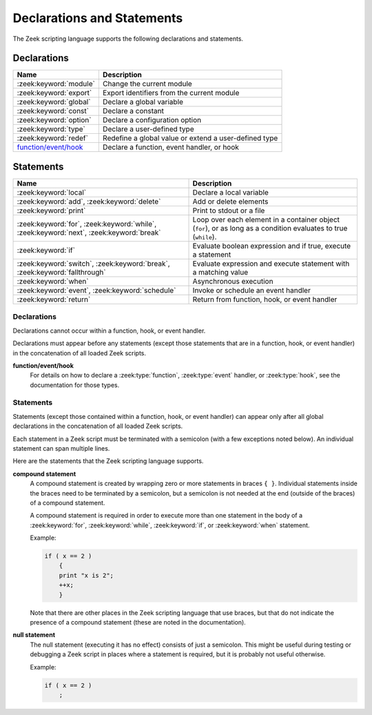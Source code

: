 Declarations and Statements
===========================

The Zeek scripting language supports the following declarations and
statements.

Declarations
~~~~~~~~~~~~

+----------------------------+-----------------------------+
| Name                       | Description                 |
+============================+=============================+
| :zeek:keyword:`module`     | Change the current module   |
+----------------------------+-----------------------------+
| :zeek:keyword:`export`     | Export identifiers from the |
|                            | current module              |
+----------------------------+-----------------------------+
| :zeek:keyword:`global`     | Declare a global variable   |
+----------------------------+-----------------------------+
| :zeek:keyword:`const`      | Declare a constant          |
+----------------------------+-----------------------------+
| :zeek:keyword:`option`     | Declare a configuration     |
|                            | option                      |
+----------------------------+-----------------------------+
| :zeek:keyword:`type`       | Declare a user-defined type |
+----------------------------+-----------------------------+
| :zeek:keyword:`redef`      | Redefine a global value or  |
|                            | extend a user-defined type  |
+----------------------------+-----------------------------+
| `function/event/hook`_     | Declare a function, event   |
|                            | handler, or hook            |
+----------------------------+-----------------------------+

Statements
~~~~~~~~~~

+----------------------------+------------------------+
| Name                       | Description            |
+============================+========================+
| :zeek:keyword:`local`      | Declare a local        |
|                            | variable               |
+----------------------------+------------------------+
| :zeek:keyword:`add`,       | Add or delete          |
| :zeek:keyword:`delete`     | elements               |
+----------------------------+------------------------+
| :zeek:keyword:`print`      | Print to stdout or a   |
|                            | file                   |
+----------------------------+------------------------+
| :zeek:keyword:`for`,       | Loop over each         |
| :zeek:keyword:`while`,     | element in a container |
| :zeek:keyword:`next`,      | object (``for``), or   |
| :zeek:keyword:`break`      | as long as a condition |
|                            | evaluates to true      |
|                            | (``while``).           |
+----------------------------+------------------------+
| :zeek:keyword:`if`         | Evaluate boolean       |
|                            | expression and if true,|
|                            | execute a statement    |
+----------------------------+------------------------+
| :zeek:keyword:`switch`,    | Evaluate expression    |
| :zeek:keyword:`break`,     | and execute statement  |
| :zeek:keyword:`fallthrough`| with a matching value  |
+----------------------------+------------------------+
| :zeek:keyword:`when`       | Asynchronous execution |
+----------------------------+------------------------+
| :zeek:keyword:`event`,     | Invoke or schedule     |
| :zeek:keyword:`schedule`   | an event handler       |
+----------------------------+------------------------+
| :zeek:keyword:`return`     | Return from function,  |
|                            | hook, or event handler |
+----------------------------+------------------------+

Declarations
------------

Declarations cannot occur within a function, hook, or event handler.

Declarations must appear before any statements (except those statements
that are in a function, hook, or event handler) in the concatenation of
all loaded Zeek scripts.

.. zeek:keyword:: module

    The ``module`` keyword is used to change the current module.  This
    affects the scope of any subsequently declared global identifiers.

    Example:

    .. sourcecode:: zeek

        module mymodule;

    If a global identifier is declared after a ``module`` declaration,
    then its scope ends at the end of the current Zeek script or at the
    next ``module`` declaration, whichever comes first.  However, if a
    global identifier is declared after a ``module`` declaration, but inside
    an :zeek:keyword:`export` block, then its scope ends at the end of the
    last loaded Zeek script, but it must be referenced using the namespace
    operator (``::``) in other modules.

    There can be any number of ``module`` declarations in a Zeek script.
    The same ``module`` declaration can appear in any number of different
    Zeek scripts.


.. zeek:keyword:: export

    An ``export`` block contains one or more declarations
    (no statements are allowed in an ``export`` block) that the current
    module is exporting.  This enables these global identifiers to be visible
    in other modules (but not prior to their declaration) via the namespace
    operator (``::``).  See the :zeek:keyword:`module` keyword for a more
    detailed explanation.

    Example:

    .. sourcecode:: zeek

        export {
            redef enum Log::ID += { LOG };

            type Info: record {
                ts: time &log;
                uid: string &log;
            };

            const conntime = 30sec &redef;
        }

    Note that the braces in an ``export`` block are always required
    (they do not indicate a compound statement).  Also, no semicolon is
    needed to terminate an ``export`` block.

.. zeek:keyword:: global

    Variables declared with the ``global`` keyword will have global scope.

    If a type is not specified, then an initializer is required so that
    the type can be inferred.  Likewise, if an initializer is not supplied,
    then the type must be specified.  In some cases, when the type cannot
    be correctly inferred, the type must be specified even when an
    initializer is present.  Example:

    .. sourcecode:: zeek

        global pi = 3.14;
        global hosts: set[addr];
        global ciphers: table[string] of string = table();

    Variable declarations outside of any function, hook, or event handler are
    required to use this keyword (unless they are declared with the
    :zeek:keyword:`const` keyword instead).

    Definitions of functions, hooks, and event handlers are not allowed
    to use the ``global`` keyword.  However, function declarations (i.e., no
    function body is provided) can use the ``global`` keyword.

    The scope of a global variable begins where the declaration is located,
    and extends through all remaining Zeek scripts that are loaded (however,
    see the :zeek:keyword:`module` keyword for an explanation of how modules
    change the visibility of global identifiers).

.. zeek:keyword:: const

    A variable declared with the ``const`` keyword will be constant.

    Variables declared as constant are required to be initialized at the
    time of declaration.  Normally, the type is inferred from the initializer,
    but the type can be explicitly specified.  Example:

    .. sourcecode:: zeek

        const pi = 3.14;
        const ssh_port: port = 22/tcp;

    The value of a constant cannot be changed.  The only exception is if the
    variable is a global constant and has the :zeek:attr:`&redef`
    attribute, but even then its value can be changed only with a
    :zeek:keyword:`redef`.

    The scope of a constant is local if the declaration is in a
    function, hook, or event handler, and global otherwise.

    Note that the ``const`` keyword cannot be used with either the ``local``
    or ``global`` keywords (i.e., ``const`` is an alternative to either
    ``local`` or ``global``).

.. zeek:keyword:: option

    A variable declared with the ``option`` keyword is a configuration option.

    Options are required to be initialized at the
    time of declaration.  Normally, the type is inferred from the initializer,
    but the type can be explicitly specified.  Example:

    .. sourcecode:: zeek

        option hostname = "host-1";
        option peers: set[addr] = {};

    The initial value can be redefined with a :zeek:keyword:`redef`.

    The value of an option cannot be changed by an assignment statement, but
    it can be changed by either the :zeek:id:`Config::set_value` function or
    by changing a config file specified in :zeek:id:`Config::config_files`.

    The scope of an option is global.

    Note that an ``option`` declaration cannot also use the ``local``,
    ``global``, or ``const`` keywords.

.. zeek:keyword:: type

   The ``type`` keyword is used to declare a user-defined type.  The name
   of this new type has global scope and can be used anywhere a built-in
   type name can occur.

   The ``type`` keyword is most commonly used when defining a
   :zeek:type:`record` or an :zeek:type:`enum`, but is also useful when
   dealing with more complex types.

   Example:

    .. sourcecode:: zeek

       type mytype: table[count] of table[addr, port] of string;
       global myvar: mytype;

.. zeek:keyword:: redef

    There are several ways that ``redef`` can be used:  to redefine the initial
    value of a global variable or runtime option, to extend a record type or
    enum type, or to specify a new event handler body that replaces all those
    that were previously defined.

    If you're using ``redef`` to redefine the initial value of a global variable
    (defined using either :zeek:keyword:`const` or :zeek:keyword:`global`), then
    the variable that you want to change must have the :zeek:attr:`&redef`
    attribute.  You can use ``redef`` to redefine the initial value of a
    runtime option (defined using :zeek:keyword:`option`) even if it doesn't
    have the :zeek:attr:`&redef` attribute.

    If the variable you're changing is a table, set, vector, or pattern, you can
    use ``+=`` to add new elements, or you can use ``=`` to specify a new value
    (all previous contents of the object are removed).  If the variable you're
    changing is a set or table, then you can use the ``-=`` operator to remove
    the specified elements (nothing happens for specified elements that don't
    exist).  If the variable you are changing is not a table, set, or pattern,
    then you must use the ``=`` operator.

    Examples:

    .. sourcecode:: zeek

        redef pi = 3.14;
        redef set_of_ports += { 22/tcp, 53/udp };

    If you're using ``redef`` to extend a record or enum, then you must
    use the ``+=`` assignment operator.
    For an enum, you can add more enumeration constants, and for a record
    you can add more record fields (however, each record field in the ``redef``
    must have either the :zeek:attr:`&optional` or :zeek:attr:`&default`
    attribute).

    Examples:

    .. sourcecode:: zeek

        redef enum color += { Blue, Red };
        redef record MyRecord += { n2:int &optional; s2:string &optional; };

    If you're using ``redef`` to specify a new event handler body that
    replaces all those that were previously defined (i.e., any subsequently
    defined event handler body will not be affected by this ``redef``), then
    the syntax is the same as a regular event handler definition except for
    the presence of the ``redef`` keyword.

    Example:

    .. sourcecode:: zeek

        redef event myevent(s:string) { print "Redefined", s; }


.. _function/event/hook:

**function/event/hook**
    For details on how to declare a :zeek:type:`function`,
    :zeek:type:`event` handler, or :zeek:type:`hook`,
    see the documentation for those types.


Statements
----------

Statements (except those contained within a function, hook, or event
handler) can appear only after all global declarations in the concatenation
of all loaded Zeek scripts.

Each statement in a Zeek script must be terminated with a semicolon (with a
few exceptions noted below).  An individual statement can span multiple
lines.

Here are the statements that the Zeek scripting language supports.

.. zeek:keyword:: add

    The ``add`` statement is used to add an element to a :zeek:type:`set`.
    Nothing happens if the specified element already exists in the set.

    Example:

    .. sourcecode:: zeek

        local myset: set[string];
        add myset["test"];

.. zeek:keyword:: break

    The ``break`` statement is used to break out of a :zeek:keyword:`switch`,
    :zeek:keyword:`for`, or :zeek:keyword:`while` statement.

.. zeek:keyword:: delete

    The ``delete`` statement is used to remove an element from a
    :zeek:type:`set` or :zeek:type:`table`, or to remove a value from
    a :zeek:type:`record` field that has the :zeek:attr:`&optional` attribute.
    When attempting to remove an element from a set or table,
    nothing happens if the specified index does not exist.
    When attempting to remove a value from an ``&optional`` record field,
    nothing happens if that field doesn't have a value.

    Example:

    .. sourcecode:: zeek

        local myset = set("this", "test");
        local mytable = table(["key1"] = 80/tcp, ["key2"] = 53/udp);
        local myrec = MyRecordType($a = 1, $b = 2);

        delete myset["test"];
        delete mytable["key1"];

        # In this example, "b" must have the "&optional" attribute
        delete myrec$b;

.. zeek:keyword:: event

    The ``event`` statement immediately queues invocation of an event handler.

    Example:

    .. sourcecode:: zeek

        event myevent("test", 5);

.. zeek:keyword:: fallthrough

    The ``fallthrough`` statement can be used within a ``case`` block to
    indicate that execution should continue at the next ``case`` or ``default``
    label.

    For an example, see the :zeek:keyword:`switch` statement.

.. zeek:keyword:: for

    A ``for`` loop iterates over each element in a string, set, vector, or
    table and executes a statement for each iteration (note that the order
    in which the loop iterates over the elements in a set or a table is
    nondeterministic).  However, no loop iterations occur if the string,
    set, vector, or table is empty.

    For each iteration of the loop, a loop variable will be assigned to an
    element if the expression evaluates to a string or set, or an index if
    the expression evaluates to a vector or table.  Then the statement
    is executed.

    If the expression is a table or a set with more than one index, then the
    loop variable must be specified as a comma-separated list of different
    loop variables (one for each index), enclosed in brackets.

    If the expression is a table, keys and values can be iterated over at the
    same time by specifying a key and value variable. The core exposes value
    variables for free, so this should be preferred to accessing the values in
    a separate lookup inside the loop.

    Note that the loop variable in a ``for`` statement is not allowed to be
    a global variable, and it does not need to be declared prior to the ``for``
    statement.  The type will be inferred from the elements of the
    expression.

    Currently, modifying a container's membership while iterating over it may
    result in undefined behavior, so do not add or remove elements
    inside the loop.

    A :zeek:keyword:`break` statement will immediately terminate the ``for``
    loop, and a :zeek:keyword:`next` statement will skip to the next loop
    iteration.

    Example:

    .. sourcecode:: zeek

        local myset = set(80/tcp, 81/tcp);
        local mytable = table([10.0.0.1, 80/tcp]="s1", [10.0.0.2, 81/tcp]="s2");

        for ( p in myset )
            print p;

        for ( [i,j], val in mytable )
            {
            if (val == "done")
                break;
            if (val == "skip")
                next;
            print i,j;
            }

.. zeek:keyword:: if

    Evaluates a given expression, which must yield a :zeek:type:`bool` value.
    If true, then a specified statement is executed.  If false, then
    the statement is not executed.  Example:

    .. sourcecode:: zeek

        if ( x == 2 ) print "x is 2";

    However, if the expression evaluates to false and if an ``else`` is
    provided, then the statement following the ``else`` is executed.  Example:

    .. sourcecode:: zeek

        if ( x == 2 )
            print "x is 2";
        else
            print "x is not 2";

.. zeek:keyword:: local

    A variable declared with the ``local`` keyword will be local.  If a type
    is not specified, then an initializer is required so that the type can
    be inferred.  Likewise, if an initializer is not supplied, then the
    type must be specified.

    Examples:

    .. sourcecode:: zeek

        local x1 = 5.7;
        local x2: double;
        local x3: double = 5.7;

    Variable declarations inside a function, hook, or event handler are
    required to use this keyword (the only two exceptions are variables
    declared with :zeek:keyword:`const`, and variables implicitly declared in a
    :zeek:keyword:`for` statement).

    The scope of a local variable starts at the location where it is declared
    and persists to the end of the function, hook,
    or event handler in which it is declared (this is true even if the
    local variable was declared within a `compound statement`_ or is the loop
    variable in a ``for`` statement).


.. zeek:keyword:: next

    The ``next`` statement can only appear within a :zeek:keyword:`for` or
    :zeek:keyword:`while` loop.  It causes execution to skip to the next
    iteration.

.. zeek:keyword:: print

    The ``print`` statement takes a comma-separated list of one or more
    expressions.  Each expression in the list is evaluated and then converted
    to a string.  Then each string is printed, with each string separated by
    a comma in the output.

    Examples:

    .. sourcecode:: zeek

        print 3.14;
        print "Results", x, y;

    By default, the ``print`` statement writes to the standard
    output (stdout).  However, if the first expression is of type
    :zeek:type:`file`, then ``print`` writes to that file.

    If a string contains non-printable characters (i.e., byte values that are
    not in the range 32 - 126), then the ``print`` statement converts each
    non-printable character to an escape sequence before it is printed.

    For more control over how the strings are formatted, see the :zeek:id:`fmt`
    function.

.. zeek:keyword:: return

    The ``return`` statement immediately exits the current function, hook, or
    event handler.  For a function, the specified expression (if any) is
    evaluated and returned.  A ``return`` statement in a hook or event handler
    cannot return a value because event handlers and hooks do not have
    return types.

    Examples:

    .. sourcecode:: zeek

        function my_func(): string
            {
            return "done";
            }

        event my_event(n: count)
            {
            if ( n == 0 ) return;

            print n;
            }

    There is a special form of the ``return`` statement that is only allowed
    in functions.  Syntactically, it looks like a :zeek:keyword:`when` statement
    immediately preceded by the ``return`` keyword.  This form of the ``return``
    statement is used to specify a function that delays its result (such a
    function can only be called in the expression of a :zeek:keyword:`when`
    statement).  The function returns at the time the ``when``
    statement's condition becomes true, and the function returns the value
    that the ``when`` statement's body returns (or if the condition does
    not become true within the specified timeout interval, then the function
    returns the value that the ``timeout`` block returns).

    Example:

    .. sourcecode:: zeek

      global X: table[string] of count;

      function a() : count
            {
            # This delays until condition becomes true.
            return when ( "a" in X )
                  {
                  return X["a"];
                  }
            timeout 30 sec
                  {
                  return 0;
                  }
            }

      event zeek_init()
            {
            # Installs a trigger which fires if a() returns 42.
            when ( a() == 42 )
                print "expected result";

            print "Waiting for a() to return...";
            X["a"] = 42;
            }

.. zeek:keyword:: schedule

    The ``schedule`` statement is used to raise a specified event with
    specified parameters at a later time specified as an :zeek:type:`interval`.

    Example:

    .. sourcecode:: zeek

        schedule 30sec { myevent(x, y, z) };

    Note that the braces are always required (they do not indicate a
    `compound statement`_).

    Note that ``schedule`` is actually an expression that returns a value
    of type ``timer``, but in practice the return value is not used.

.. zeek:keyword:: switch

    A ``switch`` statement evaluates a given expression and jumps to
    the first ``case`` label which contains a matching value (the result of the
    expression must be type-compatible with all of the values in all of the
    ``case`` labels).  If there is no matching value, then execution jumps to
    the ``default`` label instead, and if there is no ``default`` label then
    execution jumps out of the ``switch`` block.

    Here is an example (assuming that ``get_day_of_week`` is a
    function that returns a string):

    .. sourcecode:: zeek

        switch get_day_of_week() {
            case "Sa", "Su":
                print "weekend";
                fallthrough;
            case "Mo", "Tu", "We", "Th", "Fr":
                print "valid result";
                break;
            default:
                print "invalid result";
                break;
        }

    A ``switch`` block can have any number of ``case`` labels, and one
    optional ``default`` label.

    A ``case`` label can have a comma-separated list of
    more than one value.  A value in a ``case`` label can be an expression,
    but it must be a constant expression (i.e., the expression can consist
    only of constants).

    Each ``case`` and the ``default`` block must
    end with either a :zeek:keyword:`break`, :zeek:keyword:`fallthrough`, or
    :zeek:keyword:`return` statement (although ``return`` is allowed only
    if the ``switch`` statement is inside a function, hook, or event handler).

    Note that the braces in a ``switch`` statement are always required (these
    do not indicate the presence of a `compound statement`_), and that no
    semicolon is needed at the end of a ``switch`` statement.

    There is an alternative form of the switch statement that supports
    switching by type rather than value.  This form of the switch statement
    uses type-based versions of ``case``:

    - ``case type t: ...``: Take branch if the value of the switch expression
      could be casted to type ``t`` (where ``t`` is the name of a Zeek script
      type, either built-in or user-defined).

    - ``case type t as x: ...``: Same as above, but the casted value is
      available through ID ``x``.

    Multiple types can be listed per branch, separated by commas (the ``type``
    keyword must be repeated for each type in the list).

    Example:

    .. sourcecode:: zeek

        function example(v: any)
            {
            switch (v) {
            case type count as c:
                    print "It's a count", c;
                    break;

            case type bool, type addr:
                    print "It's a bool or address";
                    break;
            }
            }

    Note that a single switch statement switches either by type or by value,
    but not both.

    Also note that the type-based switch statement will trigger a runtime
    error if any cast in any ``case`` is an unsupported cast (see the
    documentation of the type casting operator ``as``).

    A type-casting ``case`` block is also not allowed to use a
    :zeek:keyword:`fallthrough` statement since that could generally mean
    entering another type-casting block. That is, the switched-upon value could
    get cast to at least two different types, which is not a valid possibility.

.. zeek:keyword:: when

    Evaluates a given expression, which must result in a value of type
    :zeek:type:`bool`.  When the value of the expression becomes available
    and if the result is true, then a specified statement is executed.

    In the following example, if the expression evaluates to true, then
    the ``print`` statement is executed:

    .. sourcecode:: zeek

        when ( (local x = foo()) && x == 42 )
            {
            print x;
            }

    However, if a timeout is specified, and if the expression does not
    evaluate to true within the specified timeout interval, then the
    statement following the ``timeout`` keyword is executed:

    .. sourcecode:: zeek

        when ( (local x = foo()) && x == 42 )
            {
            print x;
            }
        timeout 5sec
            {
            print "timeout";
            }

    Note that when a timeout is specified the braces are
    always required (these do not indicate a `compound statement`_).

    The expression in a ``when`` statement can contain a declaration of a local
    variable but only if the declaration is written in the form
    ``local *var* = *init*`` (example: ``local x = myfunction()``).  This form
    of a local declaration is actually an expression, the result of which
    is always a boolean true value.

    The expression in a ``when`` statement can contain an asynchronous function
    call such as :zeek:id:`lookup_hostname` (in fact, this is the only place
    such a function can be called), but it can also contain an ordinary
    function call.  When an asynchronous function call is in the expression,
    then Zeek will continue processing statements in the script following
    the ``when`` statement, and when the result of the function call is available
    Zeek will finish evaluating the expression in the ``when`` statement.
    See the :zeek:keyword:`return` statement for an explanation of how to
    create an asynchronous function in a Zeek script.

.. zeek:keyword:: while

    A ``while`` loop iterates over a body statement as long as a given
    condition remains true.

    A :zeek:keyword:`break` statement can be used at any time to immediately
    terminate the ``while`` loop, and a :zeek:keyword:`next` statement can be
    used to skip to the next loop iteration.

    Example:

    .. sourcecode:: zeek

        local i = 0;

        while ( i < 5 )
            print ++i;

        while ( some_cond() )
            {
            local finish_up = F;

            if ( skip_ahead() )
                next;

            if ( finish_up )
                break;
            }

.. _compound statement:

**compound statement**
    A compound statement is created by wrapping zero or more statements in
    braces ``{ }``.  Individual statements inside the braces need to be
    terminated by a semicolon, but a semicolon is not needed at the end
    (outside of the braces) of a compound statement.

    A compound statement is required in order to execute more than one
    statement in the body of a :zeek:keyword:`for`, :zeek:keyword:`while`,
    :zeek:keyword:`if`, or :zeek:keyword:`when` statement.

    Example:

    .. sourcecode:: zeek

        if ( x == 2 )
            {
            print "x is 2";
            ++x;
            }

    Note that there are other places in the Zeek scripting language that use
    braces, but that do not indicate the presence of a compound
    statement (these are noted in the documentation).

.. _null:

**null statement**
    The null statement (executing it has no effect) consists of just a
    semicolon.  This might be useful during testing or debugging a Zeek script
    in places where a statement is required, but it is probably not useful
    otherwise.

    Example:

    .. sourcecode:: zeek

        if ( x == 2 )
            ;
